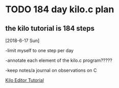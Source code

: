 * TODO 184 day kilo.c plan
** the kilo tutorial is 184 steps 

[2018-6-17 Sun]

-limit myself to one step per day

-annotate each element of the kilo.c program?????

-keep notes/a journal on observations on C

[[https://viewsourcecode.org/snaptoken/kilo/][Kilo Editor Tutorial]]
